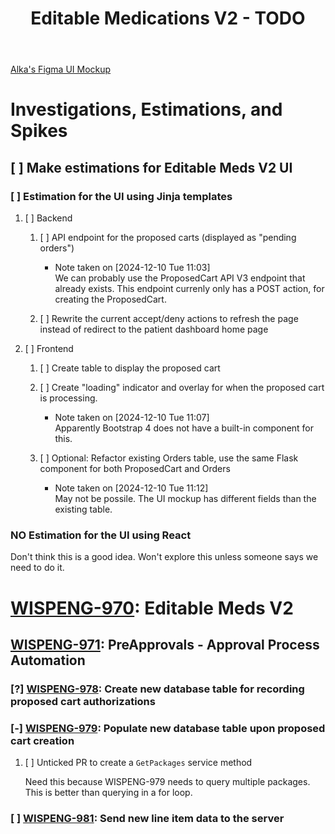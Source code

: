 #+title: Editable Medications V2 - TODO

[[https://www.figma.com/design/8fpr75UqvO70UFUuM7zvS7/Pending-Orders?node-id=1-2&node-type=canvas&t=14jfXwqdT3PBqYZr-0][Alka's Figma UI Mockup]]

* Investigations, Estimations, and Spikes
** [ ] Make estimations for Editable Meds V2 UI
*** [ ] Estimation for the UI using Jinja templates
**** [ ] Backend
***** [ ] API endpoint for the proposed carts (displayed as "pending orders")
- Note taken on [2024-12-10 Tue 11:03] \\
  We can probably use the ProposedCart API V3 endpoint that already exists. This endpoint currenly only has a POST action, for creating the ProposedCart.
***** [ ] Rewrite the current accept/deny actions to refresh the page instead of redirect to the patient dashboard home page
**** [ ] Frontend
***** [ ] Create table to display the proposed cart
***** [ ] Create "loading" indicator and overlay for when the proposed cart is processing.
- Note taken on [2024-12-10 Tue 11:07] \\
  Apparently Bootstrap 4 does not have a built-in component for this.
***** [ ] Optional: Refactor existing Orders table, use the same Flask component for both ProposedCart and Orders
- Note taken on [2024-12-10 Tue 11:12] \\
  May not be possile. The UI mockup has different fields than the existing table.
*** NO Estimation for the UI using React
Don't think this is a good idea. Won't explore this unless someone says we need to do it.

* [[https://hellowisp.atlassian.net/browse/WISPENG-970][WISPENG-970]]: Editable Meds V2
** [[https://hellowisp.atlassian.net/browse/WISPENG-971][WISPENG-971]]: PreApprovals - Approval Process Automation
*** [?] [[https://hellowisp.atlassian.net/browse/WISPENG-978][WISPENG-978]]: Create new database table for recording proposed cart authorizations
*** [-] [[https://hellowisp.atlassian.net/browse/WISPENG-979][WISPENG-979]]: Populate new database table upon proposed cart creation
:LOGBOOK:
CLOCK: [2024-12-13 Fri 11:35]--[2024-12-13 Fri 11:58] =>  0:23
:END:
**** [ ] Unticked PR to create a ~GetPackages~ service method
:LOGBOOK:
CLOCK: [2024-12-13 Fri 12:05]--[2024-12-13 Fri 12:33] =>  0:28
:END:
Need this because WISPENG-979 needs to query multiple packages. This is better than querying in a for loop.
*** [ ] [[https://hellowisp.atlassian.net/browse/WISPENG-981][WISPENG-981]]: Send new line item data to the server
